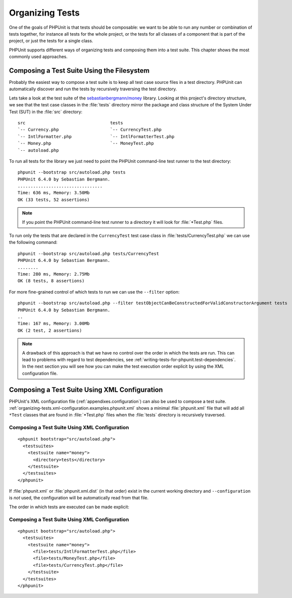 

.. _organizing-tests:

================
Organizing Tests
================

One of the goals of PHPUnit is that tests
should be composable: we want to be able to run any number or combination
of tests together, for instance all tests for the whole project, or the
tests for all classes of a component that is part of the project, or just
the tests for a single class.

PHPUnit supports different ways of organizing tests and composing them into
a test suite. This chapter shows the most commonly used approaches.

.. _organizing-tests.filesystem:

Composing a Test Suite Using the Filesystem
###########################################

Probably the easiest way to compose a test suite is to keep all test case
source files in a test directory. PHPUnit can automatically discover and
run the tests by recursively traversing the test directory.

Lets take a look at the test suite of the
`sebastianbergmann/money <http://github.com/sebastianbergmann/money/>`_
library. Looking at this project's directory structure, we see that the
test case classes in the :file:`tests` directory mirror the
package and class structure of the System Under Test (SUT) in the
:file:`src` directory:

::

    src                                 tests
    `-- Currency.php                    `-- CurrencyTest.php
    `-- IntlFormatter.php               `-- IntlFormatterTest.php
    `-- Money.php                       `-- MoneyTest.php
    `-- autoload.php

To run all tests for the library we just need to point the PHPUnit
command-line test runner to the test directory:

::

    phpunit --bootstrap src/autoload.php tests
    PHPUnit 6.4.0 by Sebastian Bergmann.
    .................................
    Time: 636 ms, Memory: 3.50Mb
    OK (33 tests, 52 assertions)

.. note:: If you point the PHPUnit command-line test runner to a directory it will
   look for :file:`*Test.php` files.

To run only the tests that are declared in the ``CurrencyTest``
test case class in :file:`tests/CurrencyTest.php` we can use
the following command:

::

    phpunit --bootstrap src/autoload.php tests/CurrencyTest
    PHPUnit 6.4.0 by Sebastian Bergmann.
    ........
    Time: 280 ms, Memory: 2.75Mb
    OK (8 tests, 8 assertions)

For more fine-grained control of which tests to run we can use the
``--filter`` option:

::

    phpunit --bootstrap src/autoload.php --filter testObjectCanBeConstructedForValidConstructorArgument tests
    PHPUnit 6.4.0 by Sebastian Bergmann.
    ..
    Time: 167 ms, Memory: 3.00Mb
    OK (2 test, 2 assertions)

.. note:: A drawback of this approach is that we have no control over the order in
   which the tests are run. This can lead to problems with regard to test
   dependencies, see :ref:`writing-tests-for-phpunit.test-dependencies`.
   In the next section you will see how you can make the test execution
   order explicit by using the XML configuration file.

.. _organizing-tests.xml-configuration:

Composing a Test Suite Using XML Configuration
##############################################

PHPUnit's XML configuration file (:ref:`appendixes.configuration`)
can also be used to compose a test suite.
:ref:`organizing-tests.xml-configuration.examples.phpunit.xml`
shows a minimal :file:`phpunit.xml` file that will add all
``*Test`` classes that are found in
:file:`*Test.php` files when the :file:`tests`
directory is recursively traversed.

.. _organizing-tests.xml-configuration.examples.phpunit.xml:

Composing a Test Suite Using XML Configuration
==============================================

::

    <phpunit bootstrap="src/autoload.php">
      <testsuites>
        <testsuite name="money">
          <directory>tests</directory>
        </testsuite>
      </testsuites>
    </phpunit>

If :file:`phpunit.xml` or
:file:`phpunit.xml.dist` (in that order) exist in the
current working directory and ``--configuration`` is
*not* used, the configuration will be automatically
read from that file.

The order in which tests are executed can be made explicit:

.. _organizing-tests.xml-configuration.examples.phpunit.xml2:

Composing a Test Suite Using XML Configuration
==============================================

::

    <phpunit bootstrap="src/autoload.php">
      <testsuites>
        <testsuite name="money">
          <file>tests/IntlFormatterTest.php</file>
          <file>tests/MoneyTest.php</file>
          <file>tests/CurrencyTest.php</file>
        </testsuite>
      </testsuites>
    </phpunit>


